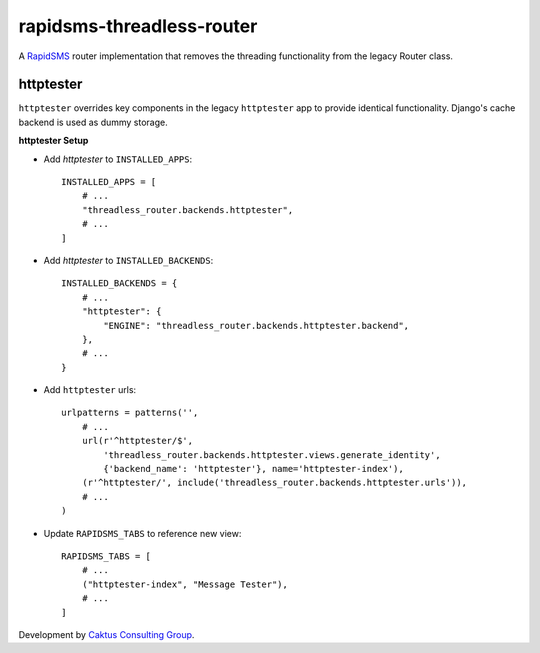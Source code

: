 rapidsms-threadless-router
==========================

A `RapidSMS <https://github.com/rapidsms/rapidsms>`_ router implementation that
removes the threading functionality from the legacy Router class.

httptester
----------

``httptester`` overrides key components in the legacy ``httptester`` app
to provide identical functionality. Django's cache backend is used as dummy storage.

**httptester Setup**

* Add `httptester` to ``INSTALLED_APPS``::

    INSTALLED_APPS = [
        # ...
        "threadless_router.backends.httptester",
        # ...
    ]

* Add `httptester` to ``INSTALLED_BACKENDS``::

    INSTALLED_BACKENDS = {
        # ...
        "httptester": {
            "ENGINE": "threadless_router.backends.httptester.backend",
        },
        # ...
    }

* Add ``httptester`` urls::

    urlpatterns = patterns('',
        # ...
        url(r'^httptester/$',
            'threadless_router.backends.httptester.views.generate_identity',
            {'backend_name': 'httptester'}, name='httptester-index'),
        (r'^httptester/', include('threadless_router.backends.httptester.urls')),
        # ...
    )

* Update ``RAPIDSMS_TABS`` to reference new view::

    RAPIDSMS_TABS = [
        # ...
        ("httptester-index", "Message Tester"),
        # ...
    ]

Development by `Caktus Consulting Group <http://www.caktusgroup.com/>`_.
